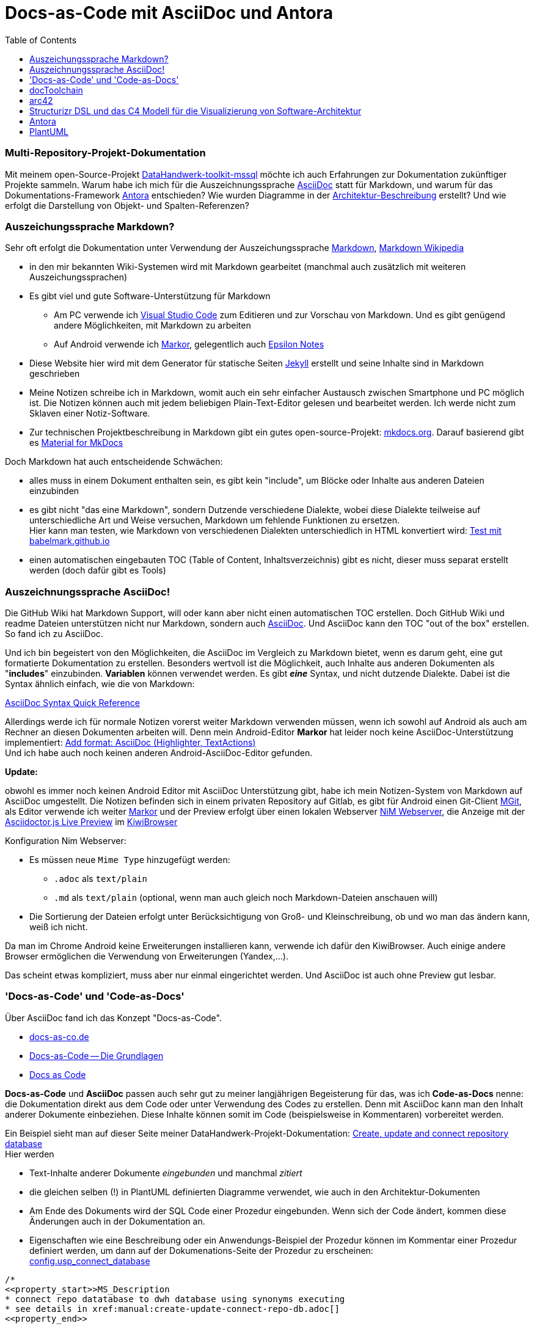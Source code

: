 = Docs-as-Code mit AsciiDoc und Antora
:page-subtitle: Multi-Repository-Projekt-Dokumentation
:page-last-updated: 2022-09-17
:page-slug: docs-code-mit-asciidoc-und-antora
:page-tags: ["Docs-as-Code", "AsciiDoc", "markdown", "Antora", "open source"]
:toc: auto
:toclevels: 2

:imagesdir: ../assets/img

ifndef::env-site[]

// on the jekyll server, the :page-subtitle: is displayed below the title.
// but it is not shown, when rendered in html5, and the site is rendered in html5, when working locally
// so we show it additionally only, when we work locally
// https://docs.asciidoctor.org/asciidoc/latest/document/subtitle/

[discrete] 
=== {page-subtitle}

endif::env-site[]

// test images

// image::../Germo_Goertz_345x460.jpg[]

// image::diag-0bf5f1995c8ae8616bc1d60bab130dc49bf24c43.svg[Column Reference Diagram]


Mit meinem open-Source-Projekt https://datahandwerk.github.io[DataHandwerk-toolkit-mssql] möchte ich auch Erfahrungen zur Dokumentation zukünftiger Projekte sammeln. Warum habe ich mich für die Auszeichnungssprache https://asciidoc.org[AsciiDoc] statt für Markdown, und warum für das Dokumentations-Framework https://antora.org/[Antora] entschieden? Wie wurden Diagramme in der https://datahandwerk.github.io/dhw/0.1.0/arc/architecture.html[Architektur-Beschreibung] erstellt? Und wie erfolgt die Darstellung von Objekt- und Spalten-Referenzen?

=== Auszeichungssprache Markdown?

Sehr oft erfolgt die Dokumentation unter Verwendung der Auszeichungssprache https://www.markdownguide.org/[Markdown], https://de.wikipedia.org/wiki/Markdown[Markdown Wikipedia]

* in den mir bekannten Wiki-Systemen wird mit Markdown gearbeitet (manchmal auch zusätzlich mit weiteren Auszeichungssprachen)
* Es gibt viel und gute Software-Unterstützung für Markdown
 ** Am PC verwende ich https://code.visualstudio.com/[Visual Studio Code] zum Editieren und zur Vorschau von Markdown. Und es gibt genügend andere Möglichkeiten, mit Markdown zu arbeiten
 ** Auf Android verwende ich https://gsantner.net/project/markor.html[Markor], gelegentlich auch http://epsilonexpert.com/e/index.php?i=1[Epsilon Notes]
* Diese Website hier wird mit dem Generator für statische Seiten https://jekyllrb.com/[Jekyll] erstellt und seine Inhalte sind in Markdown geschrieben
* Meine Notizen schreibe ich in Markdown, womit auch ein sehr einfacher Austausch zwischen Smartphone und PC möglich ist. Die Notizen können auch mit jedem beliebigen Plain-Text-Editor gelesen und bearbeitet werden. Ich werde nicht zum Sklaven einer Notiz-Software.
* Zur technischen Projektbeschreibung in Markdown gibt ein gutes open-source-Projekt: https://www.mkdocs.org/[mkdocs.org]. Darauf basierend gibt es https://squidfunk.github.io/mkdocs-material/[Material for MkDocs]

Doch Markdown hat auch entscheidende Schwächen:

:link-special: https://babelmark.github.io/?normalize=1&text=-+top%0A+-+indented+one%0A++-+indented+two%0A+++-+indented+three%0A++++-+indented+four%0A+++++-+indented+five%0A

* alles muss in einem Dokument enthalten sein, es gibt kein "include", um Blöcke oder Inhalte aus anderen Dateien einzubinden
* es gibt nicht "das eine Markdown", sondern Dutzende verschiedene Dialekte, wobei diese Dialekte teilweise auf unterschiedliche Art und Weise versuchen, Markdown um fehlende Funktionen zu ersetzen. +
Hier kann man testen, wie Markdown von verschiedenen Dialekten unterschiedlich in HTML konvertiert wird: {link-special}[Test mit babelmark.github.io]
* einen automatischen eingebauten TOC (Table of Content, Inhaltsverzeichnis) gibt es nicht, dieser muss separat erstellt werden (doch dafür gibt es Tools)

=== Auszeichnungssprache AsciiDoc!

Die GitHub Wiki hat Markdown Support, will oder kann aber nicht einen automatischen TOC erstellen. Doch GitHub Wiki und readme Dateien unterstützen nicht nur Markdown, sondern auch https://asciidoc.org[AsciiDoc]. Und AsciiDoc kann den TOC "out of the box" erstellen. So fand ich zu AsciiDoc.

Und ich bin begeistert von den Möglichkeiten, die AsciiDoc im Vergleich zu Markdown bietet, wenn es darum geht, eine gut formatierte Dokumentation zu erstellen. Besonders wertvoll ist die Möglichkeit, auch Inhalte aus anderen Dokumenten als "*includes*" einzubinden. *Variablen* können verwendet werden. Es gibt *_eine_* Syntax, und nicht dutzende Dialekte. Dabei ist die Syntax ähnlich einfach, wie die von Markdown:

https://docs.asciidoctor.org/asciidoc/latest/syntax-quick-reference/[AsciiDoc Syntax Quick Reference]

Allerdings werde ich für normale Notizen vorerst weiter Markdown verwenden müssen, wenn ich sowohl auf Android als auch am Rechner an diesen Dokumenten arbeiten will. Denn mein Android-Editor *Markor* hat leider noch keine AsciiDoc-Unterstützung implementiert: https://github.com/gsantner/markor/issues/808[Add format: AsciiDoc (Highlighter, TextActions)] +
Und ich habe auch noch keinen anderen Android-AsciiDoc-Editor gefunden.

*Update:*

obwohl es immer noch keinen Android Editor mit AsciiDoc Unterstützung gibt, habe ich mein Notizen-System von Markdown auf AsciiDoc umgestellt. Die Notizen befinden sich in einem privaten Repository auf Gitlab, es gibt für Android einen Git-Client https://github.com/maks/Mgit[MGit], als Editor verwende ich weiter https://gsantner.net/project/markor.html[Markor] und der Preview erfolgt über einen lokalen Webserver https://play.google.com/store/apps/details?id=com.nimcomputing.webserver&hl=gsw&gl=US[NiM Webserver], die Anzeige mit der https://chrome.google.com/webstore/detail/asciidoctorjs-live-previe/iaalpfgpbocpdfblpnhhgllgbdbchmia?hl=en[Asciidoctor.js Live Preview] im https://kiwibrowser.com/[KiwiBrowser]

Konfiguration Nim Webserver:

* Es müssen neue `Mime Type` hinzugefügt werden:
** `.adoc` als `text/plain`
** `.md` als `text/plain` (optional, wenn man auch gleich noch Markdown-Dateien anschauen will)
* Die Sortierung der Dateien erfolgt unter Berücksichtigung von Groß- und Kleinschreibung, ob und wo man das ändern kann, weiß ich nicht.

Da man im Chrome Android keine Erweiterungen installieren kann, verwende ich dafür den KiwiBrowser. Auch einige andere Browser ermöglichen die Verwendung von Erweiterungen (Yandex,...).

Das scheint etwas kompliziert, muss aber nur einmal eingerichtet werden. Und AsciiDoc ist auch ohne Preview gut lesbar.

=== 'Docs-as-Code' und 'Code-as-Docs'

Über AsciiDoc fand ich das Konzept "Docs-as-Code".

* https://docs-as-co.de/[docs-as-co.de]
* https://www.informatik-aktuell.de/entwicklung/methoden/docs-as-code-die-grundlagen.html[Docs-as-Code -- Die Grundlagen]
* https://www.writethedocs.org/guide/docs-as-code/[Docs as Code]

*Docs-as-Code* und *AsciiDoc* passen auch sehr gut zu meiner langjährigen Begeisterung für das, was ich *Code-as-Docs* nenne: die Dokumentation direkt aus dem Code oder unter Verwendung des Codes zu erstellen. Denn mit AsciiDoc kann man den Inhalt anderer Dokumente einbeziehen. Diese Inhalte können somit im Code (beispielsweise in Kommentaren) vorbereitet werden.

Ein Beispiel sieht man auf dieser Seite meiner DataHandwerk-Projekt-Dokumentation: https://datahandwerk.github.io/dhw/0.1.0/manual/create-update-connect-repo-db.html[Create, update and connect repository database] +
Hier werden

* Text-Inhalte anderer Dokumente _eingebunden_ und manchmal _zitiert_
* die [.line-through]#gleichen# selben (!) in PlantUML definierten Diagramme verwendet, wie auch in den Architektur-Dokumenten
* Am Ende des Dokuments wird der SQL Code einer Prozedur eingebunden. Wenn sich der Code ändert, kommen diese Änderungen auch in der Dokumentation an.
* Eigenschaften wie eine Beschreibung oder ein Anwendungs-Beispiel der Prozedur können im Kommentar einer Prozedur definiert werden, um dann auf der Dokumenations-Seite der Prozedur zu erscheinen: +
https://datahandwerk.github.io/dhw/0.1.0/sqldb/config.usp_connect_database.html[config.usp_connect_database]

====
[,sql]
----
/*
<<property_start>>MS_Description
* connect repo datatabase to dwh database using synonyms executing
* see details in xref:manual:create-update-connect-repo-db.adoc[]
<<property_end>>

<<property_start>>exampleUsage
EXEC [config].[usp_connect_database]
@dwh_database_name = 'WideWorldImporters'
<<property_end>>
*/
CREATE Procedure [config].[usp_connect_database]
( @dwh_database_name NVarchar(128))
As
Begin
    --
    --ensure existence of required parameters like 'dwh_database_name'
    Exec config.usp_init_parameter;
...
----
====

=== docToolchain

https://doctoolchain.github.io/docToolchain/[doctoolchain.github.io/docToolchain]

____
docToolchain is an implementation of the docs-as-code approach for software architecture plus some additional automation. The basis of docToolchain is the philosophy that software documentation should be treated in the same way as code together with the arc42 template for software architecture.
____

Ich war begeistert, wie schnell sich docToolchain nicht nur installieren ließ, sondern dass auch sofort alles auf Anhieb funktionierte. Ein Kommando im Terminal, und kurz darauf war alles in schönstem HTML5 gerendert: Die Inhalte eingesammelt aus verschiedenen Dateien, Diagramme in PlantUML definiert. Man kann sogar Excel verwenden, um auch etwas kompliziertere Tabellen in Excel zu erstellen und für AsciiDoc zu exportieren (zur weiteren Verarbeitung durch AsciiDoc).

Einfach ist es auch, basierend auf dem Template https://github.com/docToolchain/arc42-template-project[github.com/docToolchain/arc42-template-project] auf Knopfdruck eine fertige Mico-Site zu erstellen: https://arc42-demo.netlify.app/[arc42-demo.netlify.app] Diese Idee gefiel mir so gut, dass ich ursprünglich damit auch meine Projekt- und Datenbank-Dokumentation erstellen wollte. Im Beispiel sieht das auch alles sehr schön aus, in der Praxis ist aber der TOC auf der linken Seite fest eingebaut und hat keine vertikale Scrollbar. So dass damit Inhalte am unteren Rand abgeschnitten werden und nicht erreichbar sind:

image::Docs-as-code-mit-asciidoc_2021-03-26-01-41-35.png[]

Leider habe ich nicht gefunden, wie man das im CSS (oder wo auch immer) ändern könnte oder müsste. Und irgendwann habe ich aufgegeben: +
https://github.com/docToolchain/arc42-template-project/issues/7[toc is static without scrollbars. long toc are hard to use. very different view in preview and on the website] +
Mit ein wenig mehr Energie lässt sich das vielleicht lösen.

*Update:* Inzwischen wird ein anderes Standard-Thema verwendet und das Problem wurde dadurch gelöst.

=== arc42

doctoolchain ist mit den Leuten von https://arc42.org/[arc42] verbandelt.

____
arc42 enthält ein erprobtes und pragmatisches Template zur Entwicklung, Dokumentation und Kommunikation von Softwarearchitekturen. Tausende zufriedene Nutzer weltweit.
____

Also habe ich mir das angeschaut und für gut befunden. Das DataHandwerk-Architektur-Dokument basiert auf diesem Template: https://datahandwerk.github.io/dhw/0.1.0/arc/architecture.html[Architecture]

=== Structurizr DSL und das C4 Modell für die Visualizierung von Software-Architektur

Meine ersten Architektur-Diagramme erstellte ich noch manuell und individuell mit https://plantuml.com/[PlantUML]. Dann fand ich https://structurizr.com/[Structurizr] und https://github.com/structurizr/cli[github.com/structurizr/cli], um Software Architektur Diagramme formalisierter zu erstellen. Die Definition erfolgt in _einem_ Skript in einer eigenen und einfachen Skript-Sprache https://github.com/structurizr/dsl/blob/master/docs/language-reference.md[Structurizr DSL], und aus diesem _einen_ Skript können verschiedene *in sich konsistente Diagramme* erstellt werden. Man ändert beispielsweise Beschreibungen oder Beziehungen im Skript und alle Teil-Diagramme übernehmen diese Änderungen.

Beispiele finden sich in der DataHandwerk-Architektur-Dokumentation: https://datahandwerk.github.io/dhw/0.1.0/arc/architecture.html#section-system-scope-and-context[03 System Scope and Context] +
Definition meiner Architektur-Diagramme in "Structurizr DSL": https://github.com/DataHandwerk/DataHandwerk-docs/blob/main/docs/modules/arc/partials/c4_dsl/dhw.dsl[dhw.dsl]

=== Antora

Nachdem ich es mit docToolchain nicht geschafft hatte, eine Website zur Projekt- und Datenbank-Dokumentation mit einem TOC zu erstellen, der meinen Vorstellungen entsprach, schaute ich mir https://antora.org/[Antora] an, da dieses Werkzeug von den gleichen Entwicklern erstellt und gepflegt wird, die auch Asciidoctor entwickeln. Folgende Dokumentationen werden ebenfalls mit Antora erstellt und sie bieten das, was ich mir unter einer guten Dokumentation vorstelle. Und sie basieren ausschließlich auf meinem neuen Liebling AsciiDoc

* https://docs.antora.org/[Antora Documentation]
* https://docs.asciidoctor.org/[Asciidoctor Documentation Home]

Allerdings ist der Einstieg in Antora nicht ganz so einfach, wie der in doctoolchain: Die Quellen der Dokumentation müssen in einer bestimmten Struktur vorliegen und es werden nur Inhalte aus dieser Struktur verwendet. Ein großer Vorteil ist allerdings, dass git-Repositories als Quellen verwendet werden und dass man mehrere Repositories gleichzeitig als Quellen verwenden und in einer einheitlichen Dokumentation kombinieren kann.

Ein wichtiges Konzept sind dabei "virtuelle Datei Objekte": Antora sammelt die Daten aus verschiedenen Quell-Repositories ein und verwendet so etwas wie ein internes zusammengesammeltes Repository, wobei für die Referenzen zwischen Inhalten https://docs.antora.org/antora/2.3/page/page-id/[Page IDs und Cross References] verwendet werden. Die Verwendung dieser Referenzen ist zum einen die Grundidee von Antora, und sie stellt gleichzeitig eine Einbahnstraße dar, weil diese Referenzen außerhalb Antoras nicht mehr funktionieren.

https://docs.antora.org/antora/2.3/how-antora-works/[How Antora Works]

Im DataHandwerk-Projekt beschreibe ich, wie man aus der Repository-Datenbank automatisch generierte Datenbank-Dokumentationen erstellen kann, die final von Antora gerendert werden: https://datahandwerk.github.io/dhw/0.1.0/manual/documentation-generator.html[Database documentation generator].

Ich hatte auch versucht, das Datenbank-Projekt mit seinem Code für alle Objekte direkt in Antora einzubinden. Mit doctoolchain wäre das recht einfach gewesen. Für Antora mussten dazu die Inhalte das Datenbank-Projekts in ein separates Repository kopiert werden, damit die Inhalte in der von Antora benötigten Form vorliegen. Das funktionierte, allerdings habe ich diese Idee verworfen und exportiere alle Inhalte für die Datenbank-Dokumentation direkt aus der Repository-Datenbank.

Auch das Ergebnis der DataHandwerk-Datenbank-Dokumentation kann man sich anschauen.  Beispielsweise https://datahandwerk.github.io/dhw/0.1.0/sqldb/docs.RepoObject_Adoc.html[docs.RepoObject_Adoc]

* eine Seite pro Datenbank-Objekt
* Dokumentation realer und *virtueller* Primary Keys
* Dokumentation von Objekt-Referenzen und auch von *Zeilen-Referenzen*
* *Visualisierung* von Referenzen und realen und virtuellen Foreign Keys als https://plantuml.com/[PlantUML]-Diagramme

=== PlantUML

Die Visualisierungen erstelle ich direkt aus dem SQL Server heraus für jedes Objekt als https://plantuml.com/[PlantUML] Diagramme. Diese Diagramme werden vom Asciidoctor bzw. einer entsprechenden Erweiterung gerendert. Pro Datenbank-Objekt erstelle ich derzeit 5 Diagramme

* *Objekt-Referenzen* mit jeweils einem Level der Vorgänger und einem Level der Nachfolger
* *Zeilen-Referenzen* mit jeweils einem Level der Vorgänger und einem Level der Nachfolger
* Objekt-Referenzen mit Vorgängern _aller_ Level
* Objekt-Referenzen mit Nachfolgern _aller_ Level
* Beziehungen zwischen realen und virtuellen Fremdschlüsseln (nur für Tabellen und Sichten)

Quelle für die Diagramme ist die DataHandwerk-Repository-Datenbank, welche auch die Definition virtueller Indizes, virtueller PK und die Ermittlung von Spalten-Referenzen unter Verwendung von https://pypi.org/project/sqlparse/[sqlparse] beinhaltet. Hier ein paar Beispiele für die Sicht https://datahandwerk.github.io/dhw/0.1.0/sqldb/sqlparse.RepoObject_SqlModules_21_statement_children_helper.html[sqlparse.RepoObject_SqlModules_21_statement_children_helper]

==== Object Reference Diagram

image::diag-c1f9c5ff578eda6e752306d73c950b1c2790e9a1.svg[Object Reference Diagram]

==== Object Reference Diagram - Referenced

image::diag-268b90f3ab722a926fd4e7cb9e0bf080002e5043.svg[Object Reference Diagram - Referenced]

==== Object Reference Diagram - Referencing

image::diag-755ad76f331c708d02fe78287acfb61e2605df47.svg[Object Reference Diagram - Referencing]

==== Column Reference Diagram

image::diag-0bf5f1995c8ae8616bc1d60bab130dc49bf24c43.svg[Column Reference Diagram]

